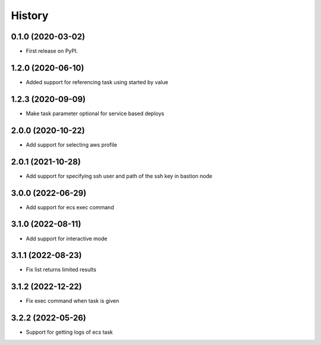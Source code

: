 =======
History
=======

0.1.0 (2020-03-02)
------------------

* First release on PyPI.

1.2.0 (2020-06-10)
------------------

* Added support for referencing task using started by value

1.2.3 (2020-09-09)
------------------

* Make task parameter optional for service based deploys

2.0.0 (2020-10-22)
------------------

* Add support for selecting aws profile

2.0.1 (2021-10-28)
------------------

* Add support for specifying ssh user and path of the ssh key in bastion node

3.0.0 (2022-06-29)
------------------

* Add support for ecs exec command

3.1.0 (2022-08-11)
------------------

* Add support for interactive mode

3.1.1 (2022-08-23)
------------------

* Fix list returns limited results

3.1.2 (2022-12-22)
------------------

* Fix exec command when task is given


3.2.2 (2022-05-26)
------------------

* Support for getting logs of ecs task

